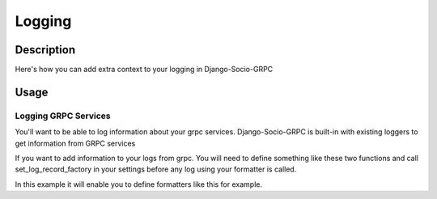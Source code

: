 Logging
=======

Description
-----------

Here's how you can add extra context to your logging in Django-Socio-GRPC
    
Usage
-----

=====================
Logging GRPC Services
=====================

You'll want to be able to log information about your grpc services.
Django-Socio-GRPC is built-in with existing loggers to get information from GRPC services

If you want to add information to your logs from grpc. You will need to define something like these two functions and call set_log_record_factory in your settings before any log using your formatter is called.

.. code-block:: python
    def default_get_log_extra_context(service: "GenericService"):
    """
    It allow logs to have extra data about the current context of the log. Used especially for tracing system.
    """
    extra_context = {
        "grpc_service_name": service.get_service_name(),
        "grpc_action": service.action,
    }
    if hasattr(service.context, "user") and hasattr(service.context.user, "pk"):
        extra_context["grpc_user_pk"] = service.context.user.pk
        return extra_context


    def set_log_record_factory():
        """
        It will allow to inject the default extra context of each service in the log record if needed.
        If this method is call before any log you can use grpc_service_name, grpc_action, grpc_user_pk in your log formatter
        """
        old_factory = logging.getLogRecordFactory()

        def record_factory(*args, **kwargs):
            from django_socio_grpc.services.servicer_proxy import get_servicer_context

            servicer_ctx = get_servicer_context()

            record = old_factory(*args, **kwargs)

            """
            Setting default so formatter doesn't crash if data is missing
            """
            record.grpc_service_name = ""
            record.grpc_action = ""
            record.grpc_user_pk = ""

            if hasattr(servicer_ctx, "service"):
                log_extra_context = default_get_log_extra_context(servicer_ctx.service)

                for key, value in log_extra_context.items():
                    setattr(record, key, value)

            return record

        logging.setLogRecordFactory(record_factory)

In this example it will enable you to define formatters like this for example.

.. code-block:: python
    "formatters": {
        "django_socio_grpc_formatter": {
            "format": "[django]-[%(levelname)s]-[%(asctime)s]-[%(name)s:%(lineno)s] [{grpc_service_name} {grpc_action} {grpc_user_pk}] %(message)s",
        },
        "simple": {
            "format": "[django]-[%(levelname)s]-[%(asctime)s]-[%(name)s:%(lineno)s] %(message)s",
        },
    }

